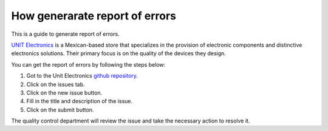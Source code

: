 How generarate report of errors
===============================
This is a guide to generate report of errors.


`UNIT Electronics <https://uelectronics.com/>`_ is a Mexican-based store that specializes in the provision of electronic components and distinctive electronics solutions. Their primary focus is on the quality of the devices they design.


You can get the report of errors by following the steps below:

1. Got to the Unit Electronics `github repository <https://github.com/UNIT-Electronics/UNIT-LiPo-Charger-Boost-I2C-Monitor>`_.
2. Click on the issues tab.
3. Click on the new issue button.
4. Fill in the title and description of the issue.
5. Click on the submit button.

The quality control department will review the issue and take the necessary action to resolve it.